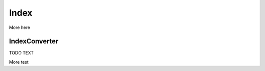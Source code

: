 .. File       : Index.rst
.. Created    : Tue Jan 14 2020 01:30:48 PM (+0100)
.. Author     : Fabian Wermelinger
.. Description: Core/Index.h documentation
.. Copyright 2020 ETH Zurich. All Rights Reserved.

Index
=====

More here

IndexConverter
--------------

TODO TEXT

.. doxygenstruct:: IndexConverter
   :project: CubismNova
   :members:

More test

.. doxygenclass:: IndexRange
   :project: CubismNova
   :members:

.. doxygenclass:: MultiIndexIterator
   :project: CubismNova
   :members:
